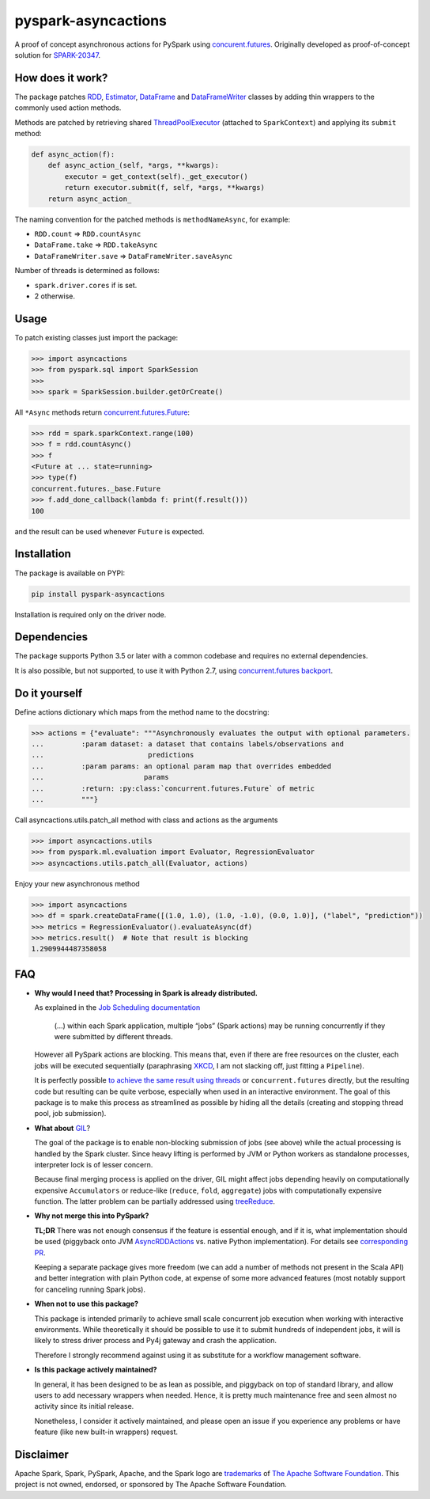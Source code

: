 pyspark-asyncactions
====================

|Build Status| |PyPI version|

A proof of concept asynchronous actions for PySpark using
`concurent.futures <https://docs.python.org/3/library/concurrent.futures.html#module-concurrent.futures>`__.
Originally developed as proof-of-concept solution for
`SPARK-20347 <https://issues.apache.org/jira/browse/SPARK-20347>`__.

How does it work?
-----------------

The package patches `RDD <https://spark.apache.org/docs/latest/api/python/pyspark.html#pyspark.RDD>`__,
`Estimator <https://spark.apache.org/docs/latest/api/python/pyspark.ml.html#pyspark.ml.Estimator>`__,
`DataFrame <https://spark.apache.org/docs/latest/api/python/pyspark.sql.html#pyspark.sql.DataFrame>`__ and
`DataFrameWriter <https://spark.apache.org/docs/latest/api/python/pyspark.sql.html#pyspark.sql.DataFrameWriter>`__
classes by adding thin wrappers to the commonly used action methods.


Methods are patched by retrieving shared
`ThreadPoolExecutor <https://docs.python.org/3/library/concurrent.futures.html#concurrent.futures.ThreadPoolExecutor>`__
(attached to ``SparkContext``) and applying its ``submit`` method:

.. code:: python

    def async_action(f):
        def async_action_(self, *args, **kwargs):
            executor = get_context(self)._get_executor()
            return executor.submit(f, self, *args, **kwargs)
        return async_action_

The naming convention for the patched methods is ``methodNameAsync``,
for example:

-  ``RDD.count`` ⇒ ``RDD.countAsync``
-  ``DataFrame.take`` ⇒ ``RDD.takeAsync``
-  ``DataFrameWriter.save`` ⇒ ``DataFrameWriter.saveAsync``

Number of threads is determined as follows:

-  ``spark.driver.cores`` if is set.
-  2 otherwise.

Usage
-----

To patch existing classes just import the package:

.. code:: python

    >>> import asyncactions
    >>> from pyspark.sql import SparkSession
    >>>
    >>> spark = SparkSession.builder.getOrCreate()

All ``*Async`` methods return `concurrent.futures.Future <https://docs.python.org/3/library/concurrent.futures.html#future-objects>`__:

.. code:: python

    >>> rdd = spark.sparkContext.range(100)
    >>> f = rdd.countAsync()
    >>> f
    <Future at ... state=running>
    >>> type(f)
    concurrent.futures._base.Future
    >>> f.add_done_callback(lambda f: print(f.result()))
    100


and the result can be used whenever ``Future`` is expected.

Installation
------------

The package is available on PYPI:

.. code:: bash

    pip install pyspark-asyncactions

Installation is required only on the driver node.


Dependencies
------------

The package supports Python 3.5 or later with a common codebase and
requires no external dependencies.

It is also possible, but not supported, to use it with Python 2.7, using
`concurrent.futures backport <https://pypi.org/project/futures/>`__.


Do it yourself
--------------

Define actions dictionary which maps from the method name to the docstring:

.. code:: python

    >>> actions = {"evaluate": """Asynchronously evaluates the output with optional parameters.
    ...         :param dataset: a dataset that contains labels/observations and
    ...                         predictions
    ...         :param params: an optional param map that overrides embedded
    ...                        params
    ...         :return: :py:class:`concurrent.futures.Future` of metric
    ...         """}

Call asyncactions.utils.patch_all method with class and actions as the arguments

.. code:: Python

    >>> import asyncactions.utils
    >>> from pyspark.ml.evaluation import Evaluator, RegressionEvaluator
    >>> asyncactions.utils.patch_all(Evaluator, actions)

Enjoy your new asynchronous method

.. code:: python

    >>> import asyncactions
    >>> df = spark.createDataFrame([(1.0, 1.0), (1.0, -1.0), (0.0, 1.0)], ("label", "prediction"))
    >>> metrics = RegressionEvaluator().evaluateAsync(df)
    >>> metrics.result()  # Note that result is blocking
    1.2909944487358058

FAQ
---

- **Why would I need that? Processing in Spark is already distributed.**

  As explained in the `Job Scheduling documentation`_

    (...) within each Spark application, multiple “jobs” (Spark actions) may be running concurrently if they were submitted by different threads.

  However all PySpark actions are blocking. This means that, even if there are free resources on the cluster, each jobs will be executed sequentially
  (paraphrasing `XKCD <https://www.xkcd.com/303/>`__, I am not slacking off, just fitting a ``Pipeline``).

  It is perfectly possible `to achieve the same result using threads <https://stackoverflow.com/q/38048068/1560062>`__ or ``concurrent.futures``
  directly, but the resulting code but resulting can be quite verbose, especially when used in an interactive environment.
  The goal of this package is to make this process as streamlined as possible by hiding all the details (creating and stopping thread pool, job submission).

- **What about** `GIL`_?

  The goal of the package is to enable non-blocking submission of jobs (see above) while the actual processing is handled by the Spark cluster.
  Since heavy lifting is performed by JVM or Python workers as standalone processes, interpreter lock is of lesser concern.

  Because final merging process is applied on the driver, GIL might affect jobs  depending heavily on computationally expensive ``Accumulators`` or reduce-like
  (``reduce``, ``fold``, ``aggregate``) jobs with computationally expensive function.
  The latter problem can be partially addressed using `treeReduce`_.


- **Why not merge this into PySpark?**

  **TL;DR** There was not enough consensus if the feature is essential enough,
  and if it is, what implementation should be used (piggyback onto JVM `AsyncRDDActions`_ vs. native Python implementation).
  For details see `corresponding PR <https://github.com/apache/spark/pull/18052>`_.

  Keeping a separate package gives more freedom (we can add a number of methods not present in the Scala API)
  and better integration with plain Python code, at expense of some more advanced features
  (most notably support for canceling running Spark jobs).

- **When not to use this package?**

  This package is intended primarily to achieve small scale concurrent job execution
  when working with interactive environments. While theoretically it should be possible
  to use it to submit hundreds of independent jobs, it will is likely to stress driver process
  and Py4j gateway and crash the application.

  Therefore I strongly recommend against using it as substitute for a workflow management software.

- **Is this package actively maintained?**

  In general, it has been designed to be as lean as possible, and piggyback on top of standard library, and allow users to add necessary wrappers when needed. Hence, it is pretty much maintenance free and seen almost no activity since its initial release.

  Nonetheless, I consider it actively maintained, and please open an issue if you experience any problems or have feature (like new built-in wrappers) request.

Disclaimer
----------

Apache Spark, Spark, PySpark, Apache, and the Spark logo are `trademarks <https://www.apache.org/foundation/marks/>`__ of `The
Apache Software Foundation <http://www.apache.org/>`__. This project is not owned, endorsed, or
sponsored by The Apache Software Foundation.

.. |Build Status| image:: https://travis-ci.org/zero323/pyspark-asyncactions.svg?branch=master
   :target: https://travis-ci.org/zero323/pyspark-asyncactions
.. |PyPI version| image:: https://badge.fury.io/py/pyspark-asyncactions.svg
   :target: https://badge.fury.io/py/pyspark-asyncactions
.. _Job Scheduling documentation: https://spark.apache.org/docs/latest/job-scheduling.html#overview
.. _GIL: https://wiki.python.org/moin/GlobalInterpreterLock
.. _AsyncRDDActions: https://spark.apache.org/docs/latest/api/scala/index.html#org.apache.spark.rdd.AsyncRDDActions
.. _treeReduce: https://stackoverflow.com/q/32281417/1560062
